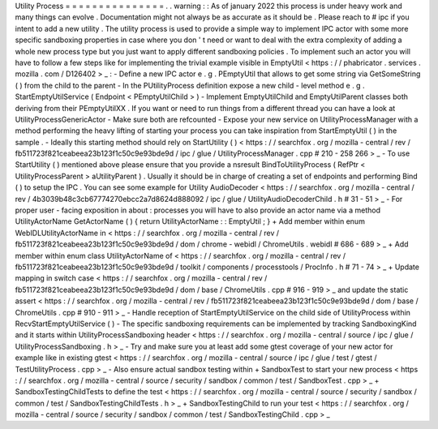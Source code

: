 Utility
Process
=
=
=
=
=
=
=
=
=
=
=
=
=
=
=
.
.
warning
:
:
As
of
january
2022
this
process
is
under
heavy
work
and
many
things
can
evolve
.
Documentation
might
not
always
be
as
accurate
as
it
should
be
.
Please
reach
to
#
ipc
if
you
intent
to
add
a
new
utility
.
The
utility
process
is
used
to
provide
a
simple
way
to
implement
IPC
actor
with
some
more
specific
sandboxing
properties
in
case
where
you
don
'
t
need
or
want
to
deal
with
the
extra
complexity
of
adding
a
whole
new
process
type
but
you
just
want
to
apply
different
sandboxing
policies
.
To
implement
such
an
actor
you
will
have
to
follow
a
few
steps
like
for
implementing
the
trivial
example
visible
in
EmptyUtil
<
https
:
/
/
phabricator
.
services
.
mozilla
.
com
/
D126402
>
_
:
-
Define
a
new
IPC
actor
e
.
g
.
PEmptyUtil
that
allows
to
get
some
string
via
GetSomeString
(
)
from
the
child
to
the
parent
-
In
the
PUtilityProcess
definition
expose
a
new
child
-
level
method
e
.
g
.
StartEmptyUtilService
(
Endpoint
<
PEmptyUtilChild
>
)
-
Implement
EmptyUtilChild
and
EmptyUtilParent
classes
both
deriving
from
their
PEmptyUtilXX
.
If
you
want
or
need
to
run
things
from
a
different
thread
you
can
have
a
look
at
UtilityProcessGenericActor
-
Make
sure
both
are
refcounted
-
Expose
your
new
service
on
UtilityProcessManager
with
a
method
performing
the
heavy
lifting
of
starting
your
process
you
can
take
inspiration
from
StartEmptyUtil
(
)
in
the
sample
.
-
Ideally
this
starting
method
should
rely
on
StartUtility
(
)
<
https
:
/
/
searchfox
.
org
/
mozilla
-
central
/
rev
/
fb511723f821ceabeea23b123f1c50c9e93bde9d
/
ipc
/
glue
/
UtilityProcessManager
.
cpp
#
210
-
258
266
>
_
-
To
use
StartUtility
(
)
mentioned
above
please
ensure
that
you
provide
a
nsresult
BindToUtilityProcess
(
RefPtr
<
UtilityProcessParent
>
aUtilityParent
)
.
Usually
it
should
be
in
charge
of
creating
a
set
of
endpoints
and
performing
Bind
(
)
to
setup
the
IPC
.
You
can
see
some
example
for
Utility
AudioDecoder
<
https
:
/
/
searchfox
.
org
/
mozilla
-
central
/
rev
/
4b3039b48c3cb67774270ebcc2a7d8624d888092
/
ipc
/
glue
/
UtilityAudioDecoderChild
.
h
#
31
-
51
>
_
-
For
proper
user
-
facing
exposition
in
about
:
processes
you
will
have
to
also
provide
an
actor
name
via
a
method
UtilityActorName
GetActorName
(
)
{
return
UtilityActorName
:
:
EmptyUtil
;
}
+
Add
member
within
enum
WebIDLUtilityActorName
in
<
https
:
/
/
searchfox
.
org
/
mozilla
-
central
/
rev
/
fb511723f821ceabeea23b123f1c50c9e93bde9d
/
dom
/
chrome
-
webidl
/
ChromeUtils
.
webidl
#
686
-
689
>
_
+
Add
member
within
enum
class
UtilityActorName
of
<
https
:
/
/
searchfox
.
org
/
mozilla
-
central
/
rev
/
fb511723f821ceabeea23b123f1c50c9e93bde9d
/
toolkit
/
components
/
processtools
/
ProcInfo
.
h
#
71
-
74
>
_
+
Update
mapping
in
switch
case
<
https
:
/
/
searchfox
.
org
/
mozilla
-
central
/
rev
/
fb511723f821ceabeea23b123f1c50c9e93bde9d
/
dom
/
base
/
ChromeUtils
.
cpp
#
916
-
919
>
_
and
update
the
static
assert
<
https
:
/
/
searchfox
.
org
/
mozilla
-
central
/
rev
/
fb511723f821ceabeea23b123f1c50c9e93bde9d
/
dom
/
base
/
ChromeUtils
.
cpp
#
910
-
911
>
_
-
Handle
reception
of
StartEmptyUtilService
on
the
child
side
of
UtilityProcess
within
RecvStartEmptyUtilService
(
)
-
The
specific
sandboxing
requirements
can
be
implemented
by
tracking
SandboxingKind
and
it
starts
within
UtilityProcessSandboxing
header
<
https
:
/
/
searchfox
.
org
/
mozilla
-
central
/
source
/
ipc
/
glue
/
UtilityProcessSandboxing
.
h
>
_
-
Try
and
make
sure
you
at
least
add
some
gtest
coverage
of
your
new
actor
for
example
like
in
existing
gtest
<
https
:
/
/
searchfox
.
org
/
mozilla
-
central
/
source
/
ipc
/
glue
/
test
/
gtest
/
TestUtilityProcess
.
cpp
>
_
-
Also
ensure
actual
sandbox
testing
within
+
SandboxTest
to
start
your
new
process
<
https
:
/
/
searchfox
.
org
/
mozilla
-
central
/
source
/
security
/
sandbox
/
common
/
test
/
SandboxTest
.
cpp
>
_
+
SandboxTestingChildTests
to
define
the
test
<
https
:
/
/
searchfox
.
org
/
mozilla
-
central
/
source
/
security
/
sandbox
/
common
/
test
/
SandboxTestingChildTests
.
h
>
_
+
SandboxTestingChild
to
run
your
test
<
https
:
/
/
searchfox
.
org
/
mozilla
-
central
/
source
/
security
/
sandbox
/
common
/
test
/
SandboxTestingChild
.
cpp
>
_
